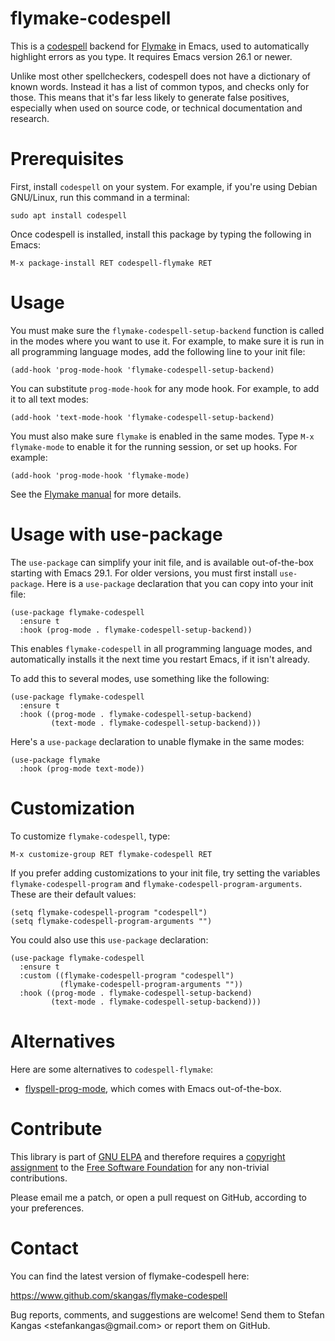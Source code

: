* flymake-codespell

This is a [[https://github.com/codespell-project/codespell][codespell]] backend for [[https://www.gnu.org/software/emacs/manual/html_node/flymake/index.html][Flymake]] in Emacs, used to
automatically highlight errors as you type.  It requires Emacs version
26.1 or newer.

Unlike most other spellcheckers, codespell does not have a dictionary
of known words.  Instead it has a list of common typos, and checks
only for those.  This means that it's far less likely to generate
false positives, especially when used on source code, or technical
documentation and research.

* Prerequisites

First, install ~codespell~ on your system.  For example, if you're
using Debian GNU/Linux, run this command in a terminal:

: sudo apt install codespell

Once codespell is installed, install this package by typing the
following in Emacs:

: M-x package-install RET codespell-flymake RET

* Usage

You must make sure the ~flymake-codespell-setup-backend~ function is
called in the modes where you want to use it.  For example, to make
sure it is run in all programming language modes, add the following
line to your init file:

: (add-hook 'prog-mode-hook 'flymake-codespell-setup-backend)

You can substitute ~prog-mode-hook~ for any mode hook.  For example,
to add it to all text modes:

: (add-hook 'text-mode-hook 'flymake-codespell-setup-backend)

You must also make sure ~flymake~ is enabled in the same modes.  Type
~M-x flymake-mode~ to enable it for the running session, or set up
hooks.  For example:

: (add-hook 'prog-mode-hook 'flymake-mode)

See the [[Https://www.gnu.org/software/emacs/manual/html_node/flymake/index.html][Flymake manual]] for more details.

* Usage with use-package

The ~use-package~ can simplify your init file, and is available
out-of-the-box starting with Emacs 29.1.  For older versions, you must
first install ~use-package~.  Here is a ~use-package~ declaration that
you can copy into your init file:

: (use-package flymake-codespell
:   :ensure t
:   :hook (prog-mode . flymake-codespell-setup-backend))

This enables ~flymake-codespell~ in all programming language modes,
and automatically installs it the next time you restart Emacs, if it
isn't already.

To add this to several modes, use something like the following:

: (use-package flymake-codespell
:   :ensure t
:   :hook ((prog-mode . flymake-codespell-setup-backend)
:          (text-mode . flymake-codespell-setup-backend)))

Here's a ~use-package~ declaration to unable flymake in the same modes:

: (use-package flymake
:   :hook (prog-mode text-mode))

* Customization

To customize ~flymake-codespell~, type:

: M-x customize-group RET flymake-codespell RET

If you prefer adding customizations to your init file, try setting the
variables ~flymake-codespell-program~ and
~flymake-codespell-program-arguments~.  These are their default
values:

: (setq flymake-codespell-program "codespell")
: (setq flymake-codespell-program-arguments "")

You could also use this ~use-package~ declaration:

: (use-package flymake-codespell
:   :ensure t
:   :custom ((flymake-codespell-program "codespell")
:            (flymake-codespell-program-arguments ""))
:   :hook ((prog-mode . flymake-codespell-setup-backend)
:          (text-mode . flymake-codespell-setup-backend)))


* Alternatives

Here are some alternatives to ~codespell-flymake~:

- [[https://www.gnu.org/software/emacs/manual/html_node/emacs/Spelling.html#index-flyspell_002dprog_002dmode][flyspell-prog-mode]], which comes with Emacs out-of-the-box.

* Contribute

This library is part of [[https://elpa.gnu.org/packages/url-scgi.html][GNU ELPA]] and therefore requires a [[https://www.gnu.org/software/emacs/manual/html_node/emacs/Copyright-Assignment.html][copyright assignment]]
to the [[https://www.fsf.org/][Free Software Foundation]] for any non-trivial contributions.

Please email me a patch, or open a pull request on GitHub, according
to your preferences.

* Contact

You can find the latest version of flymake-codespell here:

https://www.github.com/skangas/flymake-codespell

Bug reports, comments, and suggestions are welcome!  Send them to
Stefan Kangas <stefankangas@gmail.com> or report them on GitHub.

#+DATE:   2022-12-09
#+AUTHOR: Stefan Kangas
#+EMAIL:  stefankangas@gmail.com
